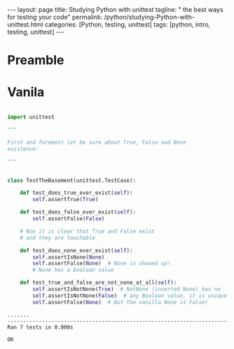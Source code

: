 #+BEGIN_EXPORT html
---
layout: page
title: Studying Python with unittest
tagline: "  the best ways for testing your code"
permalink: /python/studying-Python-with-unittest.html
categories: [Python, testing, unittest]
tags: [python, intro, testing, unittest]
---
#+END_EXPORT
#+STARTUP: showall indent
#+OPTIONS: tags:nil num:nil \n:nil @:t ::t |:t ^:{} _:{} *:t
#+PROPERTY: header-args :exports both
#+PROPERTY: header-args+ :results output pp
#+PROPERTY: header-args+ :eval no-export
#+PROPERTY: header-args+ :session basement
#+TOC: headlines 2

* Preamble
* Vanila

#+begin_src python :results none :tangle tests/test_cornerstones.py :comments link

  import unittest

  """

  First and foremost let be sure about True, False and None
  existence:

  """


  class TestTheBasement(unittest.TestCase):

      def test_does_true_ever_exist(self):
          self.assertTrue(True)

      def test_does_false_ever_exist(self):
          self.assertFalse(False)

      # Now it is clear that True and False exist
      # and they are touchable

      def test_does_none_ever_exist(self):
          self.assertIsNone(None)
          self.assertFalse(None)  # None is showed up!
          # None has a boolean value

      def test_true_and_false_are_not_none_at_all(self):
          self.assertIsNotNone(True)  # NotNone (inverted None) has no
          self.assertIsNotNone(False)  # any Boolean value, it is unique
          self.assertFalse(None)  # But the vanilla None is False!
#+end_src

#+begin_src python :exports results
unittest.main(exit=False)
#+end_src

#+RESULTS:
: .......
: ----------------------------------------------------------------------
: Ran 7 tests in 0.000s
: 
: OK



